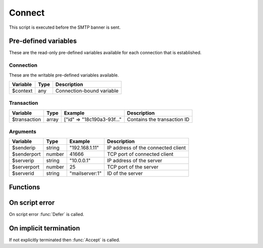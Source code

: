 .. module:: connect

Connect
=======

This script is executed before the SMTP banner is sent.

Pre-defined variables
---------------------

These are the read-only pre-defined variables available for each connection that is established.

Connection
^^^^^^^^^^

These are the writable pre-defined variables available.

================= ======= ===========
Variable          Type    Description
================= ======= ===========
$context          any     Connection-bound variable
================= ======= ===========

Transaction
^^^^^^^^^^^

================= ======= ========================== ===========
Variable          Type    Example                    Description
================= ======= ========================== ===========
$transaction      array   ["id" => "18c190a3-93f..." Contains the transaction ID
================= ======= ========================== ===========

Arguments
^^^^^^^^^

================= ======= ========================== ===========
Variable          Type    Example                    Description
================= ======= ========================== ===========
$senderip         string  "192.168.1.11"             IP address of the connected client
$senderport       number  41666                      TCP port of connected client
$serverip         string  "10.0.0.1"                 IP address of the server
$serverport       number  25                         TCP port of the server
$serverid         string  "mailserver\:1"            ID of the server
================= ======= ========================== ===========

Functions
---------

.. function:: Accept([options])

  Allow the connection to be established.
  Optionally change the ``$senderip`` and PTR of the accepted client connection, which is written back to the connection context.

  :param array options: an options array
  :return: doesn't return, script is terminated

  The following options are available in the options array.

   * **reason** (string) The greeting banner response.
   * **senderip** (string) Set the IP address of the accepted client connection. The default is ``$senderip``.
   * **senderptr** (string) Set the reverse DNS pointer (PTR) for the IP address.

  .. note::

	This can be useful for eg. decoding IPv4 addresses embedded in an IPv6 address (`RFC6052 <https://tools.ietf.org/html/rfc6052>`_).

	.. code::

		$x = unpack("N*", inet_pton($senderip));
		if (count($x) == 4 and $x[0:3] == [6619035, 0, 0]) // 64:ff9b::[IPv4]
			$ip = inet_ntop(pack("N", $x[3]));

.. function:: Reject([reason, [options]])

  Close the connection with a permanent (521) error.

  :param reason: reject message with reason
  :type reason: string or array
  :param array options: an options array
  :return: doesn't return, script is terminated

  The following options are available in the options array.

   * **reply_codes** (array) The array may contain *code* (number) and *enhanced* (array of three numbers). The default is pre-defined.

.. function:: Defer([reason, [options]])

  Close the connection with a temporary (421) error.

  :param reason: defer message with reason
  :type reason: string or array
  :param array options: an options array
  :return: doesn't return, script is terminated

  The following options are available in the options array.

   * **reply_codes** (array) The array may contain *code* (number) and *enhanced* (array of three numbers). The default is pre-defined.

On script error
---------------

On script error :func:`Defer` is called.

On implicit termination
-----------------------

If not explicitly terminated then :func:`Accept` is called.
